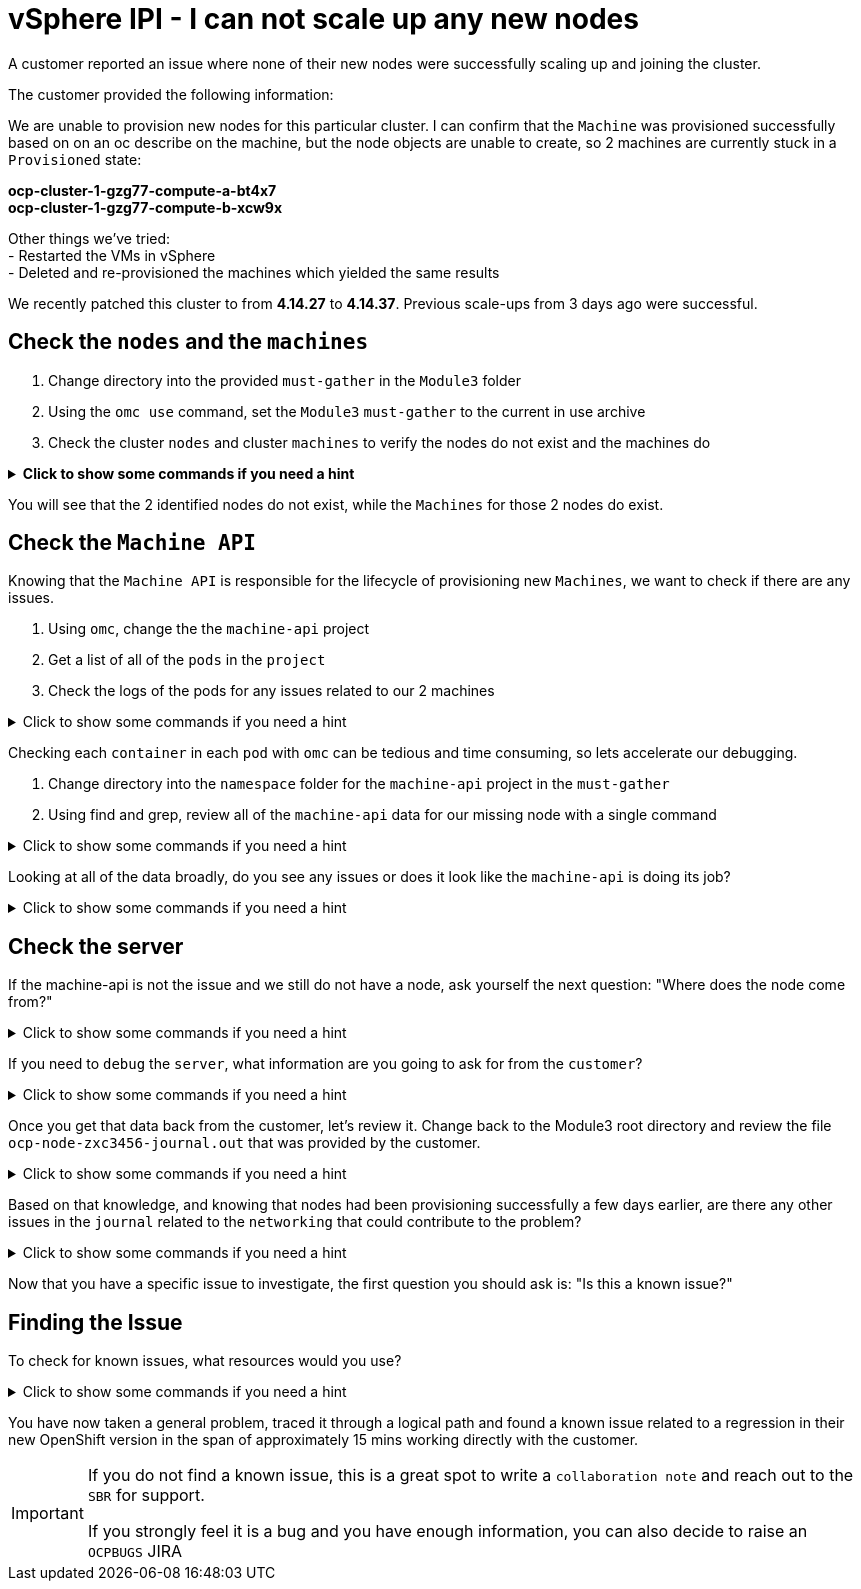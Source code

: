 = vSphere IPI - I can not scale up any new nodes
:prewrap!:

A customer reported an issue where none of their new nodes were successfully scaling up and joining the cluster. +

.The customer provided the following information:
************************************************
We are unable to provision new nodes for this particular cluster. I can confirm that the `Machine` was provisioned successfully based on on an oc describe on the machine, but the node objects are unable to create, so 2 machines are currently stuck in a `Provisioned` state: +

*ocp-cluster-1-gzg77-compute-a-bt4x7* +
*ocp-cluster-1-gzg77-compute-b-xcw9x* +

Other things we've tried: +
- Restarted the VMs in vSphere +
- Deleted and re-provisioned the machines which yielded the same results +

We recently patched this cluster to from *4.14.27* to *4.14.37*. Previous scale-ups from 3 days ago were successful.
************************************************

[#checknodes]
== Check the `nodes` and the `machines`

. Change directory into the provided `must-gather` in the `Module3` folder

. Using the `omc use` command, set the `Module3` `must-gather` to the current in use archive

. Check the cluster `nodes` and cluster `machines` to verify the nodes do not exist and the machines do

.*Click to show some commands if you need a hint*
[%collapsible]
====
[source,bash]
----
cd ~/Module3/
----

[source,bash]
----
omc use module3-must-gather.local/
----

[source,bash]
----
omc get nodes
----

[source,bash]
----
omc get machines -A
----
====

You will see that the 2 identified nodes do not exist, while the `Machines` for those 2 nodes do exist.

[#checkmachineapi]
== Check the `Machine API`

Knowing that the `Machine API` is responsible for the lifecycle of provisioning new `Machines`, we want to check if there are any issues.

. Using `omc`, change the the `machine-api` project
. Get a list of all of the `pods` in the `project`
. Check the logs of the pods for any issues related to our 2 machines

.Click to show some commands if you need a hint
[%collapsible]
====
[source,bash]
----
omc project openshift-machine-api
----

[source,bash]
----
omc get pods
----

[source,bash]
----
omc logs machine-api-controllers-7d58464879-rz45f -c machine-controller | grep 'ocp-cluster-1-gzg77-compute-a-bt4x7'
----
====

Checking each `container` in each `pod` with `omc` can be tedious and time consuming, so lets accelerate our debugging.

. Change directory into the `namespace` folder for the `machine-api` project in the `must-gather`

. Using find and grep, review all of the `machine-api` data for our missing node with a single command

.Click to show some commands if you need a hint
[%collapsible]
====
[source,bash]
----
cd ~/Module3/module3-must-gather.local/quay-io-openshift-release-dev-ocp-v4-0-art-dev-sha256-2ae072de711dec29d9a8568e8e31f4fccdd64512737ee5baff636d7da5a1f4f3/namespaces/openshift-machine-api
----

[source,bash]
----
find . -type f | xargs grep -si 'ocp-cluster-1-gzg77-compute-a-bt4x7' | more
----
====

Looking at all of the data broadly, do you see any issues or does it look like the `machine-api` is doing its job?

.Click to show some commands if you need a hint
[%collapsible]
====
[source,text]
----
./pods/machine-api-controllers-7d58464879-rz45f/nodelink-controller/nodelink-controller/logs/current.log:2024-10-10T19:24:40.699397659Z I1010 19:24:40.699389       1 nodelink_controller.go:378] Finding node from machine "ocp-cluster-1-gzg77-compute-a-bt4x7" by IP
./pods/machine-api-controllers-7d58464879-rz45f/nodelink-controller/nodelink-controller/logs/current.log:2024-10-10T19:24:40.699397659Z I1010 19:24:40.699391       1 nodelink_controller.go:383] Found internal IP for machine "ocp-cluster-1-gzg77-compute-a-bt4x7": "127.0.0.1"
./pods/machine-api-controllers-7d58464879-rz45f/nodelink-controller/nodelink-controller/logs/current.log:2024-10-10T19:24:40.699406150Z I1010 19:24:40.699396       1 nodelink_controller.go:407] Matching node not found for machine "ocp-cluster-1-gzg77-compute-a-bt4x7" with internal IP "127.0.0.1"
./pods/machine-api-controllers-7d58464879-rz45f/nodelink-controller/nodelink-controller/logs/current.log:2024-10-10T19:24:40.699406150Z I1010 19:24:40.699401       1 nodelink_controller.go:331] No-op: Node for machine "ocp-cluster-1-gzg77-compute-a-bt4x7" not found
----

Based on this data, we only see `INFO` level logs. Nothing looks problematic and all indications are that the `machine-api` is simply waiting for the `node` to register.
====

[#checkserver]
== Check the server

If the machine-api is not the issue and we still do not have a node, ask yourself the next question: "Where does the node come from?"

.Click to show some commands if you need a hint
[%collapsible]
====
************************************************
The node is registered with the API Server when the kubelet successfully starts on the provisioned server. If the `machine-api` is fine and we still do not have a new `node`, the next step is to see if there is an issue with the `kubelet` or `server`.
************************************************
====

If you need to `debug` the `server`, what information are you going to ask for from the `customer`?

.Click to show some commands if you need a hint
[%collapsible]
====
************************************************
Ask the customer for a sosreport for more complex nodes issue or in this case, to keep it simple, ask them for the journal.
************************************************

[TIP]
=====
You can ask a customer use the `oc` command to collect node level logs instead of manually collecting a sosreport or journal entries:

Collect the journal from `worker-0`: +
`oc adm node-logs worker-0.example.redhat.com > ocp-node-zxc3456-journal.out`

Collect the `kubelet` log from all workers: +
`oc adm node-logs --role worker -u kubelet > ocp-all-worker-kubelet.out`
=====

====

Once you get that data back from the customer, let's review it. Change back to the Module3 root directory and review the file `ocp-node-zxc3456-journal.out` that was provided by the customer.

.Click to show some commands if you need a hint
[%collapsible]
====
Looking at the `journal`, it is immediately obvious there is an issue on the `node`. The `node` can not reach the `registry` during `kubelet` startup.

[source,text]
----
Oct 10 19:24:19 ocp-wdc-np-int-1-gzg77-compute-b-xcw9x sh[1868]: Error: Error initializing source docker://quay.io/openshift-release-dev/ocp-v4.0-art-dev@sha256:a7fd354bc74b0a0db6b0780442971d75d2effbc6fefb207eaccf82e5210182b0: (Mirrors also failed: [quay-io-docker-remote.registry.example.com/openshift-release-dev/ocp-v4.0-art-dev@sha256:a7fd354bc74b0a0db6b0780442971d75d2effbc6fefb207eaccf82e5210182b0: error pinging docker registry quay-io-docker-remote.registry.example.com: Get "https://quay-io-docker-remote.registry.example.com/v2/": dial tcp: lookup quay-io-docker-remote.registry.example.com on [::1]:53: read udp [::1]:48863->[::1]:53: read: connection refused]): quay.io/openshift-release-dev/ocp-v4.0-art-dev@sha256:a7fd354bc74b0a0db6b0780442971d75d2effbc6fefb207eaccf82e5210182b0: error pinging docker registry quay.io: Get "https://quay.io/v2/": proxyconnect tcp: dial tcp: lookup proxyn2-server.is.example.com on [::1]:53: read udp [::1]:49059->[::1]:53: read: connection refused
----

If you look closely, it's a lookup `UDP` issue on `port 53` which suggests this is a `DNS` issue.

Ask the customer to check if their `resolv.conf` is correct.
====

Based on that knowledge, and knowing that nodes had been provisioning successfully a few days earlier, are there any other issues in the `journal` related to the `networking` that could contribute to the problem?

.Click to show some commands if you need a hint
[%collapsible]
====

As the node is starting up, we can see issues with the `nm-dispatcher` experiencing a failure with a script:

[source,text]
----
Oct 10 19:24:18 ocp-wdc-np-int-1-gzg77-compute-b-xcw9x systemd[1]: on-prem-resolv-prepender.service: Service has Restart= setting other than no, which isn't allowed for Type=oneshot services. Refusing.
Oct 10 19:24:18 ocp-wdc-np-int-1-gzg77-compute-b-xcw9x nm-dispatcher[1836]: Failed to start on-prem-resolv-prepender.service: Unit on-prem-resolv-prepender.service has a bad unit file setting.
Oct 10 19:24:18 ocp-wdc-np-int-1-gzg77-compute-b-xcw9x nm-dispatcher[1836]: See system logs and 'systemctl status on-prem-resolv-prepender.service' for details.
Oct 10 19:24:18 ocp-wdc-np-int-1-gzg77-compute-b-xcw9x nm-dispatcher[1836]: NM resolv-prepender: Timeout occurred
Oct 10 19:24:18 ocp-wdc-np-int-1-gzg77-compute-b-xcw9x nm-dispatcher[1836]: req:4 'up' [ens192], "/etc/NetworkManager/dispatcher.d/30-resolv-prepender": complete: failed with Script '/etc/NetworkManager/dispatcher.d/30-resolv-prepender' exited with error status 1.
----
====

Now that you have a specific issue to investigate, the first question you should ask is: "Is this a known issue?"

[#findtheissue]
== Finding the Issue

To check for known issues, what resources would you use?

.Click to show some commands if you need a hint
[%collapsible]
====

************************************************
A Google search for `redhat + Service has Restart= setting other than no, which isn't allowed for Type=oneshot services.` gives you a top result KCS article `Openshift 4 Issue scaling up the machineset`.

https://access.redhat.com/solutions/7088455
************************************************

************************************************
A JIRA search for `text ~ "Service has Restart= setting other than no, which isn't allowed for Type=oneshot services."` yields the `OCPBUGS` issue also found in the above KCS.

https://issues.redhat.com/browse/OCPBUGS-38012
************************************************
====

You have now taken a general problem, traced it through a logical path and found a known issue related to a regression in their new OpenShift version in the span of approximately 15 mins working directly with the customer.

[IMPORTANT]
====
If you do not find a known issue, this is a great spot to write a `collaboration note` and reach out to the `SBR` for support. +

If you strongly feel it is a bug and you have enough information, you can also decide to raise an `OCPBUGS` JIRA
====